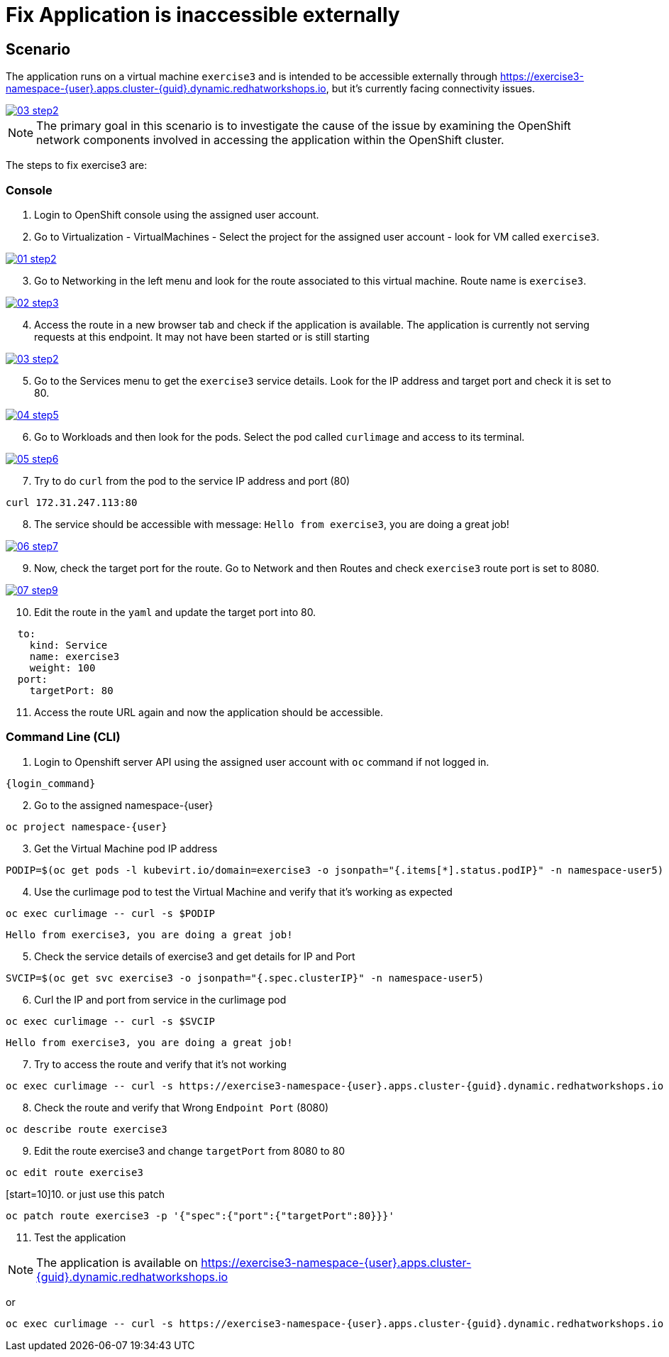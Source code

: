 [#fix]
= Fix Application is inaccessible externally

== Scenario

The application runs on a virtual machine `exercise3` and is intended to be accessible externally through link:https://exercise3-namespace-{user}.apps.cluster-{guid}.dynamic.redhatworkshops.io[https://exercise3-namespace-{user}.apps.cluster-{guid}.dynamic.redhatworkshops.io^], but it’s currently facing connectivity issues.

++++
<a href="_images/exercise3/03-step2.png" target="_blank" class="popup">
++++
image::exercise3/03-step2.png[]
++++
</a>
++++

NOTE: The primary goal in this scenario is to investigate the cause of the issue by examining the OpenShift network components involved in accessing the application within the OpenShift cluster.

The steps to fix exercise3 are:

=== Console


1. Login to OpenShift console using the assigned user account.

2. Go to Virtualization - VirtualMachines - Select the project for the assigned user account - look for VM called `exercise3`.

++++
<a href="_image::exercise3/01-step2.png" target="_blank" class="popup">
++++
image::exercise3/01-step2.png[]
++++
</a>
++++

[start=3]
3. Go to Networking in the left menu and look for the route associated to this virtual machine. Route name is `exercise3`. 

++++
<a href="_images/exercise3/02-step3.png" target="_blank" class="popup">
++++
image::exercise3/02-step3.png[]
++++
</a>
++++

[start=4]
4. Access the route in a new browser tab and check if the application is available. The application is currently not serving requests at this endpoint. It may not have been started or is still starting

++++
<a href="_images/exercise3/03-step2.png" target="_blank" class="popup">
++++
image::exercise3/03-step2.png[]
++++
</a>
++++

[start=5]
5. Go to the Services menu to get the `exercise3` service details. Look for the IP address and target port and check it is set to 80.

++++
<a href="_images/exercise3/04-step5.png" target="_blank" class="popup">
++++
image::exercise3/04-step5.png[]
++++
</a>
++++

[start=6]
6. Go to Workloads and then look for the pods. Select the pod called `curlimage` and access to its terminal.

++++
<a href="_images/exercise3/05-step6.png" target="_blank" class="popup">
++++
image::exercise3/05-step6.png[]
++++
</a>
++++

[start=7]
7. Try to do `curl` from the pod to the service IP address and port (80)

[source,sh,role=execute,subs="attributes"]
----
curl 172.31.247.113:80
----

[start=8]
8. The service should be accessible with message: `Hello from exercise3`, you are doing a great job!

++++
<a href="_images/exercise3/06-step7.png" target="_blank" class="popup">
++++
image::exercise3/06-step7.png[]
++++
</a>
++++

[start=9]
9. Now, check the target port for the route. Go to Network and then Routes and check `exercise3` route port is set to 8080.

++++
<a href="_images/exercise3/07-step9.png" target="_blank" class="popup">
++++
image::exercise3/07-step9.png[]
++++
</a>
++++

[start=10]
10. Edit the route in the `yaml` and update the target port into 80. 

[source, yaml]
----
  to:
    kind: Service
    name: exercise3
    weight: 100
  port:
    targetPort: 80
----

[start=11]
11. Access the route URL again and now the application should be accessible.

=== Command Line (CLI)

1. Login to Openshift server API using the assigned user account with `oc` command if not logged in.

[source,sh,role=execute,subs="attributes"]
----
{login_command}
----

[start=2]
2. Go to the assigned namespace-{user}

[source,sh,role=execute,subs="attributes"]
----
oc project namespace-{user}
----

[start=3]
3.  Get the Virtual Machine pod IP address

[source,sh,role=execute,subs="attributes"]
----
PODIP=$(oc get pods -l kubevirt.io/domain=exercise3 -o jsonpath="{.items[*].status.podIP}" -n namespace-user5)
----

[start=4]
4. Use the curlimage pod to test the Virtual Machine and verify that it's working as expected

[source,sh,role=execute,subs="attributes"]
----
oc exec curlimage -- curl -s $PODIP
----

[source]
----
Hello from exercise3, you are doing a great job!
----

[start=5]
5. Check the service details of exercise3 and get details for IP and Port

[source,sh,role=execute,subs="attributes"]
----
SVCIP=$(oc get svc exercise3 -o jsonpath="{.spec.clusterIP}" -n namespace-user5)
----

[start=6]
6. Curl the IP and port from service in the curlimage pod

[source,sh,role=execute,subs="attributes"]
----
oc exec curlimage -- curl -s $SVCIP
----

[source]
----
Hello from exercise3, you are doing a great job!
----

[start=7]
7. Try to access the route and verify that it's not working

[source,sh,role=execute,subs="attributes"]
----
oc exec curlimage -- curl -s https://exercise3-namespace-{user}.apps.cluster-{guid}.dynamic.redhatworkshops.io
----

[start=8]
8. Check the route and verify that Wrong `Endpoint Port` (8080)

[source,sh,role=execute,subs="attributes"]
----
oc describe route exercise3
----

[start=9]
9. Edit the route exercise3 and change `targetPort` from 8080 to 80

[source,sh,role=execute,subs="attributes"]
----
oc edit route exercise3
----

[start=10]10. 
or just use this patch

[source,sh,role=execute,subs="attributes"]
----
oc patch route exercise3 -p '{"spec":{"port":{"targetPort":80}}}'
----

[start=11]
11. Test the application

NOTE: The application is available on link:https://exercise3-namespace-{user}.apps.cluster-{guid}.dynamic.redhatworkshops.io[https://exercise3-namespace-{user}.apps.cluster-{guid}.dynamic.redhatworkshops.io^]

or 

[source,sh,role=execute,subs="attributes"]
----
oc exec curlimage -- curl -s https://exercise3-namespace-{user}.apps.cluster-{guid}.dynamic.redhatworkshops.io
----